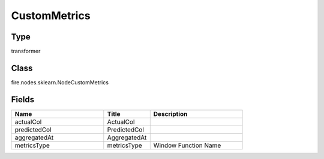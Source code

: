 CustomMetrics
=========== 



Type
--------- 

transformer

Class
--------- 

fire.nodes.sklearn.NodeCustomMetrics

Fields
--------- 

.. list-table::
      :widths: 10 5 10
      :header-rows: 1

      * - Name
        - Title
        - Description
      * - actualCol
        - ActualCol
        - 
      * - predictedCol
        - PredictedCol
        - 
      * - aggregatedAt
        - AggregatedAt
        - 
      * - metricsType
        - metricsType
        - Window Function Name




